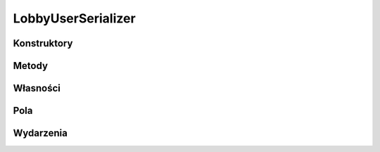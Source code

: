 *******************
LobbyUserSerializer
*******************

.. csharpdocsclass:: ServerSocket.Serializers.LobbyUserSerializer
    :access: public
    :baseclass: EasyHosting.Models.Serialization.BaseSerializer
	
	

Konstruktory
============

.. csharpdocsconstructor:: LobbyUserSerializer()
    :access: public
	
	


.. csharpdocsconstructor:: LobbyUserSerializer(Newtonsoft.Json.Linq.JObject data)
    :access: public
    :param(1): 
	
	


Metody
======

Własności
=========

.. csharpdocsproperty:: Newtonsoft.Json.Linq.JObject DataOrigin
    :access: public
	
	


.. csharpdocsproperty:: System.Collections.Generic.List<Newtonsoft.Json.Linq.JObject> GlobalErrors
    :access: public
	
	


.. csharpdocsproperty:: System.Collections.Generic.Dictionary<System.String, EasyHosting.Models.Actions.BaseAction> Errors
    :access: public
	
	


Pola
====

.. csharpdocsproperty:: System.String Username
    :access: public
	
	


.. csharpdocsproperty:: System.Boolean IsSitted
    :access: public
	
	


.. csharpdocsproperty:: System.Int32 PlayerTag
    :access: public
	
	


Wydarzenia
==========

